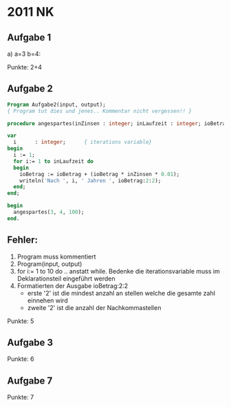 * 2011 NK
** Aufgabe 1
   a) a=3 b=4:

   Punkte: 2+4


** Aufgabe 2

#+BEGIN_SRC pascal
Program Aufgabe2(input, output);
{ Program tut dies und jenes.. Kommentar nicht vergessen!! }

procedure angespartes(inZinsen : integer; inLaufzeit : integer; ioBetrag : real);

var 
  i	     : integer;		 { iterations variable}
begin
  i := 1;
  for i:= 1 to inLaufzeit do
  begin
    ioBetrag := ioBetrag + (ioBetrag * inZinsen * 0.01);
    writeln('Nach ', i, ' Jahren ', ioBetrag:2:2);
  end;
end;

begin
  angespartes(3, 4, 100);
end.
#+END_SRC

** Fehler:
   1. Program muss kommentiert
   2. Program(input, output)
   3. for i:= 1 to 10 do .. anstatt while. Bedenke die iterationsvariable muss im
      Deklarationsteil eingeführt werden
   4. Formatierten der Ausgabe ioBetrag:2:2
      - erste '2' ist die mindest anzahl an stellen welche die gesamte zahl einnehen wird
      - zweite '2' ist die anzahl der Nachkommastellen

   Punkte: 5
   
** Aufgabe 3
   Punkte: 6

** Aufgabe 7
   Punkte: 7
